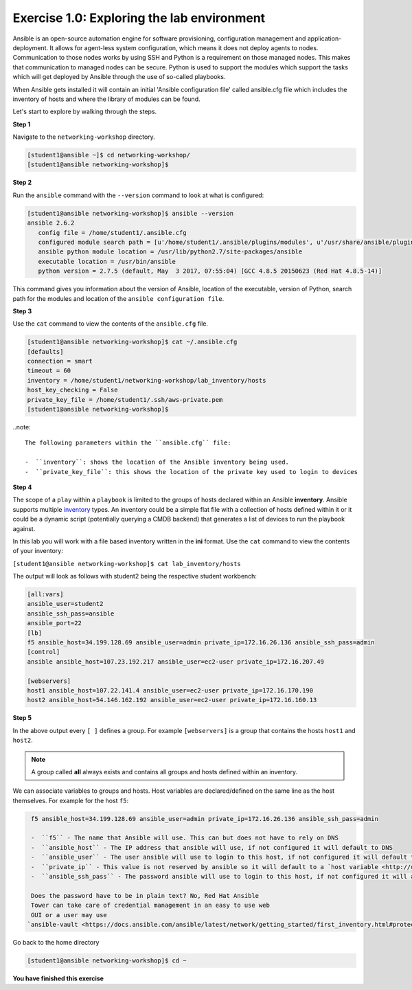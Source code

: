 Exercise 1.0: Exploring the lab environment
===========================================

Ansible is an open-source automation engine for software provisioning,
configuration management and application-deployment. It allows for
agent-less system configuration, which means it does not deploy agents
to nodes. Communication to those nodes works by using SSH and Python is
a requirement on those managed nodes. This makes that communication to
managed nodes can be secure. Python is used to support the modules which
support the tasks which will get deployed by Ansible through the use of
so-called playbooks.

When Ansible gets installed it will contain an initial 'Ansible
configuration file' called ansible.cfg file which includes the inventory
of hosts and where the library of modules can be found.

Let's start to explore by walking through the steps.

**Step 1**

Navigate to the ``networking-workshop`` directory.

.. code::

   [student1@ansible ~]$ cd networking-workshop/
   [student1@ansible networking-workshop]$

**Step 2**

Run the ``ansible`` command with the ``--version`` command to look at
what is configured:

.. code::

   [student1@ansible networking-workshop]$ ansible --version
   ansible 2.6.2
      config file = /home/student1/.ansible.cfg
      configured module search path = [u'/home/student1/.ansible/plugins/modules', u'/usr/share/ansible/plugins/modules']
      ansible python module location = /usr/lib/python2.7/site-packages/ansible
      executable location = /usr/bin/ansible
      python version = 2.7.5 (default, May  3 2017, 07:55:04) [GCC 4.8.5 20150623 (Red Hat 4.8.5-14)]

.. node::
   The Ansible version you see might differ from the above output

This command gives you information about the version of Ansible,
location of the executable, version of Python, search path for the
modules and location of the ``ansible configuration file``.

**Step 3**

Use the ``cat`` command to view the contents of the ``ansible.cfg`` file.
 
.. code::

   [student1@ansible networking-workshop]$ cat ~/.ansible.cfg
   [defaults]
   connection = smart
   timeout = 60
   inventory = /home/student1/networking-workshop/lab_inventory/hosts
   host_key_checking = False
   private_key_file = /home/student1/.ssh/aws-private.pem
   [student1@ansible networking-workshop]$

..note::

  The following parameters within the ``ansible.cfg`` file:

  -  ``inventory``: shows the location of the Ansible inventory being used.
  -  ``private_key_file``: this shows the location of the private key used to login to devices

**Step 4**

The scope of a ``play`` within a ``playbook`` is limited to the groups
of hosts declared within an Ansible **inventory**. Ansible supports
multiple
`inventory <http://docs.ansible.com/ansible/latest/intro_inventory.html>`__
types. An inventory could be a simple flat file with a collection of
hosts defined within it or it could be a dynamic script (potentially
querying a CMDB backend) that generates a list of devices to run the
playbook against.

In this lab you will work with a file based inventory written in the
**ini** format. Use the ``cat`` command to view the contents of your
inventory:

``[student1@ansible networking-workshop]$ cat lab_inventory/hosts``

The output will look as follows with student2 being the respective
student workbench:

.. code::

   [all:vars]
   ansible_user=student2
   ansible_ssh_pass=ansible
   ansible_port=22
   [lb]
   f5 ansible_host=34.199.128.69 ansible_user=admin private_ip=172.16.26.136 ansible_ssh_pass=admin
   [control]
   ansible ansible_host=107.23.192.217 ansible_user=ec2-user private_ip=172.16.207.49

   [webservers]
   host1 ansible_host=107.22.141.4 ansible_user=ec2-user private_ip=172.16.170.190
   host2 ansible_host=54.146.162.192 ansible_user=ec2-user private_ip=172.16.160.13

**Step 5**

In the above output every ``[ ]`` defines a group. For example
``[webservers]`` is a group that contains the hosts ``host1`` and
``host2``.

.. note::

   A group called **all** always exists and contains all groups and hosts defined within an inventory.

We can associate variables to groups and hosts. Host variables are
declared/defined on the same line as the host themselves. For example
for the host ``f5``:

.. code::

   f5 ansible_host=34.199.128.69 ansible_user=admin private_ip=172.16.26.136 ansible_ssh_pass=admin
   
   -  ``f5`` - The name that Ansible will use. This can but does not have to rely on DNS
   -  ``ansible_host`` - The IP address that ansible will use, if not configured it will default to DNS
   -  ``ansible_user`` - The user ansible will use to login to this host, if not configured it will default to the user the playbook is run from
   -  ``private_ip`` - This value is not reserved by ansible so it will default to a `host variable <http://docs.ansible.com/ansible/latest/intro_inventory.html#host-variables>`__.This variable can be used by playbooks or ignored completely.
   -  ``ansible_ssh_pass`` - The password ansible will use to login to this host, if not configured it will assume the user the playbook ran fromhas access to this host through SSH keys.

   Does the password have to be in plain text? No, Red Hat Ansible
   Tower can take care of credential management in an easy to use web
   GUI or a user may use
  `ansible-vault <https://docs.ansible.com/ansible/latest/network/getting_started/first_inventory.html#protecting-sensitive-variables-with-ansible-vault>`__

Go back to the home directory

.. code::

   [student1@ansible networking-workshop]$ cd ~

**You have finished this exercise**
